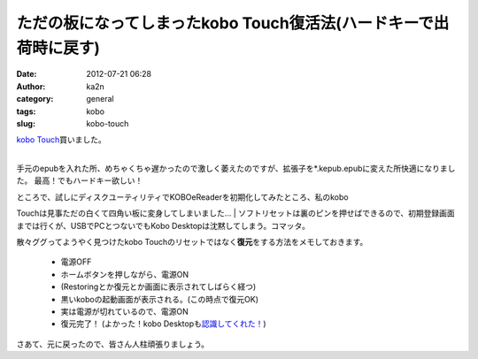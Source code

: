 ただの板になってしまったkobo Touch復活法(ハードキーで出荷時に戻す)
##################################################################
:date: 2012-07-21 06:28
:author: ka2n
:category: general
:tags: kobo
:slug: kobo-touch

| `kobo Touch`_\ 買いました。
| 
手元のepubを入れた所、めちゃくちゃ遅かったので激しく萎えたのですが、拡張子を\*.kepub.epubに変えた所快適になりました。
最高！でもハードキー欲しい！

| ところで、試しにディスクユーティリティでKOBOeReaderを初期化してみたところ、私のkobo
Touchは見事ただの白くて四角い板に変身してしまいました…
| 
ソフトリセットは裏のピンを押せばできるので、初期登録画面までは行くが、USBでPCとつないでもKobo
Desktopは沈黙してしまう。コマッタ。

散々ググってようやく見つけたkobo
Touchのリセットではなく\ **復元**\ をする方法をメモしておきます。

    -  電源OFF
    -  ホームボタンを押しながら、電源ON
    -  (Restoringとか復元とか画面に表示されてしばらく経つ)
    -  黒いkoboの起動画面が表示される。(この時点で復元OK)
    -  実は電源が切れているので、電源ON
    -  復元完了！ (よかった！kobo Desktopも\ `認識してくれた！`_)

さあて、元に戻ったので、皆さん人柱頑張りましょう。

.. _kobo Touch: http://hb.afl.rakuten.co.jp/hgc/0fd46a7a.20c8ded4.0fd46a7b.ff3a0d35/?pc=http%3a%2f%2fbooks.rakuten.co.jp%2frb%2fkobo-Touch-%25EF%25BC%2588%25E3%2582%25B7%25E3%2583%25AB%25E3%2583%2590%25E3%2583%25BC%25EF%25BC%2589-0681495000050%2fitem%2f11749016%2f%3fscid%3dwi_kb_btn_btn_item_dev-02%26scid%3daf_ich_link_urltxt&m=http%3a%2f%2fm.rakuten.co.jp%2fev%2fbook%2
.. _認識してくれた！: http://ktmtt.com/diary/?attachment_id=643
